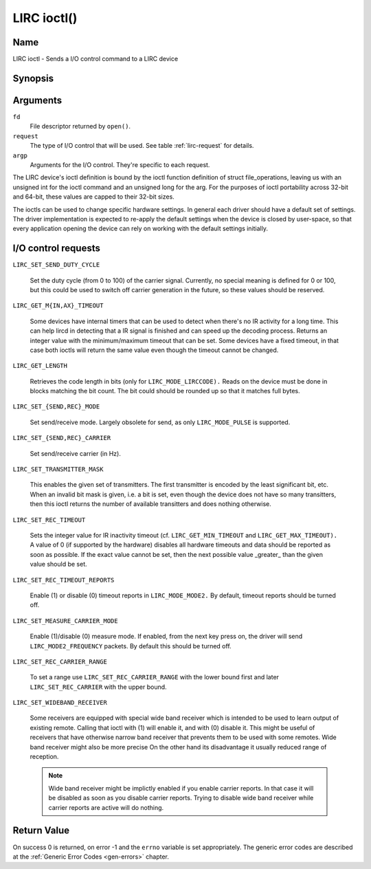 .. -*- coding: utf-8; mode: rst -*-

.. _lirc_ioctl:

************
LIRC ioctl()
************


Name
====

LIRC ioctl - Sends a I/O control command to a LIRC device

Synopsis
========

.. cpp:function:: int ioctl( int fd, int request, struct v4l2_capability *argp )


Arguments
=========

``fd``
    File descriptor returned by ``open()``.

``request``
    The type of I/O control that will be used. See table :ref:`lirc-request`
    for details.

``argp``
    Arguments for the I/O control. They're specific to each request.


The LIRC device's ioctl definition is bound by the ioctl function
definition of struct file_operations, leaving us with an unsigned int
for the ioctl command and an unsigned long for the arg. For the purposes
of ioctl portability across 32-bit and 64-bit, these values are capped
to their 32-bit sizes.

The ioctls can be used to change specific hardware settings.
In general each driver should have a default set of settings. The driver
implementation is expected to re-apply the default settings when the
device is closed by user-space, so that every application opening the
device can rely on working with the default settings initially.

.. _lirc-request:

I/O control requests
====================

.. _LIRC_SET_SEND_DUTY_CYCLE:

``LIRC_SET_SEND_DUTY_CYCLE``

    Set the duty cycle (from 0 to 100) of the carrier signal.
    Currently, no special meaning is defined for 0 or 100, but this
    could be used to switch off carrier generation in the future, so
    these values should be reserved.

.. _LIRC_GET_MIN_TIMEOUT:
.. _LIRC_GET_MAX_TIMEOUT:

``LIRC_GET_M{IN,AX}_TIMEOUT``

    Some devices have internal timers that can be used to detect when
    there's no IR activity for a long time. This can help lircd in
    detecting that a IR signal is finished and can speed up the decoding
    process. Returns an integer value with the minimum/maximum timeout
    that can be set. Some devices have a fixed timeout, in that case
    both ioctls will return the same value even though the timeout
    cannot be changed.

.. _LIRC_GET_LENGTH:

``LIRC_GET_LENGTH``

    Retrieves the code length in bits (only for ``LIRC_MODE_LIRCCODE).``
    Reads on the device must be done in blocks matching the bit count.
    The bit could should be rounded up so that it matches full bytes.

.. _LIRC_SET_SEND_MODE:
.. _LIRC_SET_REC_MODE:

``LIRC_SET_{SEND,REC}_MODE``

    Set send/receive mode. Largely obsolete for send, as only
    ``LIRC_MODE_PULSE`` is supported.

.. _LIRC_SET_SEND_CARRIER:
.. _LIRC_SET_REC_CARRIER:

``LIRC_SET_{SEND,REC}_CARRIER``

    Set send/receive carrier (in Hz).

.. _LIRC_SET_TRANSMITTER_MASK:

``LIRC_SET_TRANSMITTER_MASK``

    This enables the given set of transmitters. The first transmitter is
    encoded by the least significant bit, etc. When an invalid bit mask
    is given, i.e. a bit is set, even though the device does not have so
    many transitters, then this ioctl returns the number of available
    transitters and does nothing otherwise.

.. _LIRC_SET_REC_TIMEOUT:

``LIRC_SET_REC_TIMEOUT``

    Sets the integer value for IR inactivity timeout (cf.
    ``LIRC_GET_MIN_TIMEOUT`` and ``LIRC_GET_MAX_TIMEOUT).`` A value of 0
    (if supported by the hardware) disables all hardware timeouts and
    data should be reported as soon as possible. If the exact value
    cannot be set, then the next possible value _greater_ than the
    given value should be set.

.. _LIRC_SET_REC_TIMEOUT_REPORTS:

``LIRC_SET_REC_TIMEOUT_REPORTS``

    Enable (1) or disable (0) timeout reports in ``LIRC_MODE_MODE2.`` By
    default, timeout reports should be turned off.


.. _LIRC_SET_MEASURE_CARRIER_MODE:
.. _lirc-mode2-frequency:

``LIRC_SET_MEASURE_CARRIER_MODE``

    Enable (1)/disable (0) measure mode. If enabled, from the next key
    press on, the driver will send ``LIRC_MODE2_FREQUENCY`` packets. By
    default this should be turned off.


.. _LIRC_SET_REC_CARRIER_RANGE:

``LIRC_SET_REC_CARRIER_RANGE``

    To set a range use
    ``LIRC_SET_REC_CARRIER_RANGE``
    with the lower bound first and later
    ``LIRC_SET_REC_CARRIER`` with the upper
    bound.

.. _LIRC_SET_WIDEBAND_RECEIVER:

``LIRC_SET_WIDEBAND_RECEIVER``

    Some receivers are equipped with special wide band receiver which is
    intended to be used to learn output of existing remote. Calling that
    ioctl with (1) will enable it, and with (0) disable it. This might
    be useful of receivers that have otherwise narrow band receiver that
    prevents them to be used with some remotes. Wide band receiver might
    also be more precise On the other hand its disadvantage it usually
    reduced range of reception.

    .. note:: Wide band receiver might be
       implictly enabled if you enable carrier reports. In that case it
       will be disabled as soon as you disable carrier reports. Trying to
       disable wide band receiver while carrier reports are active will do
       nothing.


.. _lirc_dev_errors:

Return Value
============

On success 0 is returned, on error -1 and the ``errno`` variable is set
appropriately. The generic error codes are described at the
:ref:`Generic Error Codes <gen-errors>` chapter.
